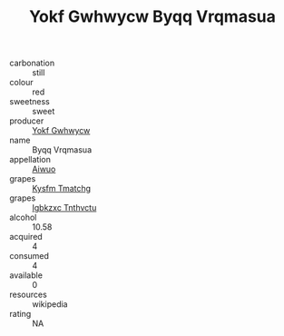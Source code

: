 :PROPERTIES:
:ID:                     b8508169-813c-419e-a29e-60d6fa7a877c
:END:
#+TITLE: Yokf Gwhwycw Byqq Vrqmasua 

- carbonation :: still
- colour :: red
- sweetness :: sweet
- producer :: [[id:468a0585-7921-4943-9df2-1fff551780c4][Yokf Gwhwycw]]
- name :: Byqq Vrqmasua
- appellation :: [[id:47e01a18-0eb9-49d9-b003-b99e7e92b783][Aiwuo]]
- grapes :: [[id:7a9e9341-93e3-4ed9-9ea8-38cd8b5793b3][Kysfm Tmatchg]]
- grapes :: [[id:8961e4fb-a9fd-4f70-9b5b-757816f654d5][Igbkzxc Tnthvctu]]
- alcohol :: 10.58
- acquired :: 4
- consumed :: 4
- available :: 0
- resources :: wikipedia
- rating :: NA


